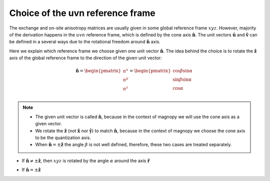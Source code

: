 .. _user-guide_methods_uvn-choice:

*********************************
Choice of the uvn reference frame
*********************************

.. dropdown:: Notation used on this page

  * .. include:: page-notations/vector.txt
  * .. include:: page-notations/unit-vector.txt
  * .. include:: page-notations/matrix.txt
  * .. include:: page-notations/reference-frame.txt
  * .. include:: page-notations/cross-product.txt
  * .. include:: page-notations/in-xyz.txt


The exchange and on-site anisotropy matrices are usually given in some global
reference frame :math:`xyz`. However, majority of the derivation happens in the
:math:`uvn` reference frame, which is defined by the cone axis :math:`\boldsymbol{\hat{n}}`.
The unit vectors :math:`\boldsymbol{\hat{u}}` and :math:`\boldsymbol{\hat{v}}` can be defined in a several
ways due to the rotational freedom around :math:`\boldsymbol{\hat{n}}` axis.

Here we explain which reference frame we choose given one unit vector :math:`\boldsymbol{\hat{n}}`.
The idea behind the choice is to rotate the :math:`\boldsymbol{\hat{z}}` axis of the global reference
frame to the direction of the given unit vector:

.. math::

  \boldsymbol{\hat{n}} =
  \begin{pmatrix}
    n^x \\
    n^y \\
    n^z \\
  \end{pmatrix} =
  \begin{pmatrix}
    \cos\beta\sin\alpha \\
    \sin\beta\sin\alpha \\
    \cos\alpha          \\
  \end{pmatrix}

.. raw:: html
  :file: ../../../images/uvn-choice-n-angles.html

.. note::
  * The given unit vector is called :math:`\boldsymbol{\hat{n}}`, because in the
    context of magnopy we will use the cone axis as a given vector.
  * We rotate the :math:`\boldsymbol{\hat{z}}` (not :math:`\boldsymbol{\hat{x}}` nor :math:`\boldsymbol{\hat{y}}`)
    to match :math:`\boldsymbol{\hat{n}}`, because in the context of magnopy we
    choose the cone axis to be the quantization axis.
  * When :math:`\boldsymbol{\hat{n}} = \pm\boldsymbol{\hat{z}}` the angle :math:`\beta` is not well defined,
    therefore, these two cases are treated separately.

* If :math:`\boldsymbol{\hat{n}} \ne \pm \boldsymbol{\hat{z}}`, then
  :math:`xyz` is rotated by the angle
  :math:`\alpha` around the axis :math:`\boldsymbol{\hat{r}}`

  .. dropdown:: Formulas

    .. math::

      \boldsymbol{\hat{r}}(\alpha,\beta)
      =
      \dfrac{\boldsymbol{\hat{z}}\times\boldsymbol{\hat{n}}}{\vert\boldsymbol{\hat{z}}\times\boldsymbol{\hat{n}}\vert}
      =
      \begin{pmatrix}
        -\sin\beta \\
        \cos\beta \\
        0
      \end{pmatrix}

    .. math::
      :name: eq:uvn-choice-rot-matrix

      &\boldsymbol{R_{rf}}
      =
      \boldsymbol{R_{rf}}(\alpha,\beta)
      =
      \begin{pmatrix}
        1 - \dfrac{(n^x)^2}{1+n^z} & -\dfrac{n^xn^y}{1+n^z}   & n^x  \\
        -\dfrac{n^xn^y}{1+n^z}   & 1 - \dfrac{(n^y)^2}{1+n^z} & n^y  \\
        -n^x                     & -n^y                     & n^z  \\
      \end{pmatrix}
      =\\&=
      \begin{pmatrix}
        \cos\alpha + \sin^2\beta(1-\cos\alpha) &
        -\sin\beta\cos\beta(1-\cos\alpha)      &
        \cos\beta\sin\alpha                    \\
        -\sin\beta\cos\beta(1-\cos\alpha)      &
        \cos\alpha + \cos^2\beta(1-\cos\alpha) &
        \sin\beta\sin\alpha                    \\
        -\cos\beta\sin\alpha                   &
        -\sin\beta\sin\alpha                   &
        \cos\alpha \\
      \end{pmatrix}

    .. math::

      \begin{aligned}
        \boldsymbol{\hat{u}}
        &=
        \boldsymbol{R_{rf}} \begin{pmatrix} 1 \\ 0 \\ 0 \end{pmatrix}
        =
        \begin{pmatrix}
          1 - \dfrac{(n^x)^2}{1+n^z} \\
          -\dfrac{n^xn^y}{1+n^z}   \\
          -n^x                     \\
        \end{pmatrix}
        =
        \begin{pmatrix}
          \cos\alpha + \sin^2\beta(1-\cos\alpha) \\
          -\sin\beta\cos\beta(1-\cos\alpha)      \\
          -\cos\beta\sin\alpha                   \\
        \end{pmatrix}
        \\
        \boldsymbol{\hat{v}}
        &=
        \boldsymbol{R_{rf}} \begin{pmatrix} 0 \\ 1 \\ 0 \end{pmatrix}
        =
        \begin{pmatrix}
          -\dfrac{n^xn^y}{1+n^z}   \\
          1 - \dfrac{(n^y)^2}{1+n^z} \\
          -n^y                     \\
        \end{pmatrix}
        =
        \begin{pmatrix}
          -\sin\beta\cos\beta(1-\cos\alpha)      \\
          \cos\alpha + \cos^2\beta(1-\cos\alpha) \\
          -\sin\beta\sin\alpha                   \\
        \end{pmatrix}
        \\
        \boldsymbol{\hat{n}}
        &=
        \boldsymbol{R_{rf}} \begin{pmatrix} 0 \\ 0 \\ 1 \end{pmatrix}
        =
        \begin{pmatrix}
          n^x \\
          n^y \\
          n^z \\
        \end{pmatrix}
        =
        \begin{pmatrix}
          \cos\beta\sin\alpha \\
          \sin\beta\sin\alpha \\
          \cos\alpha          \\
        \end{pmatrix}
      \end{aligned}

.. raw:: html
  :file: ../../../images/uvn-choice-main-case.html

* If :math:`\boldsymbol{\hat{n}} = \pm\boldsymbol{\hat{z}}`

  .. dropdown:: Formulas

    .. math::
      \boldsymbol{R_{rf}}
      =
      \begin{pmatrix}
        1 & 0     & 0     \\
        0 & \pm 1 & 0     \\
        0 & 0     & \pm 1 \\
      \end{pmatrix}
      =
      \boldsymbol{R_{rf}}(\alpha = \dfrac{\pi \mp \pi}{2}, \beta = \pi/2)
    .. math::
      \begin{aligned}
        \boldsymbol{\hat{u}} &= \boldsymbol{\hat{x}}    \\
        \boldsymbol{\hat{v}} &= \pm\boldsymbol{\hat{y}} \\
        \boldsymbol{\hat{n}} &= \pm\boldsymbol{\hat{z}} \\
      \end{aligned}

.. raw:: html
  :file: ../../../images/uvn-choice-special-cases.html
